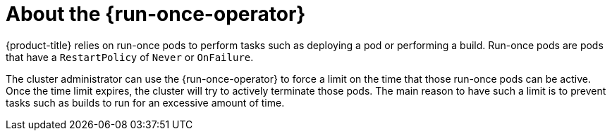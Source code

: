 // Module included in the following assemblies:
//
// * modules/about-run-once-operator.adoc

:_content-type: CONCEPT
[id="run-once-about_{context}"]
= About the {run-once-operator}

{product-title} relies on run-once pods to perform tasks such as deploying a pod or performing a build. Run-once pods are pods that have a `RestartPolicy` of `Never` or `OnFailure`.

The cluster administrator can use the {run-once-operator} to force a limit on the time that those run-once pods can be active. Once the time limit expires, the cluster will try to actively terminate those pods. The main reason to have such a limit is to prevent tasks such as builds to run for an excessive amount of time.